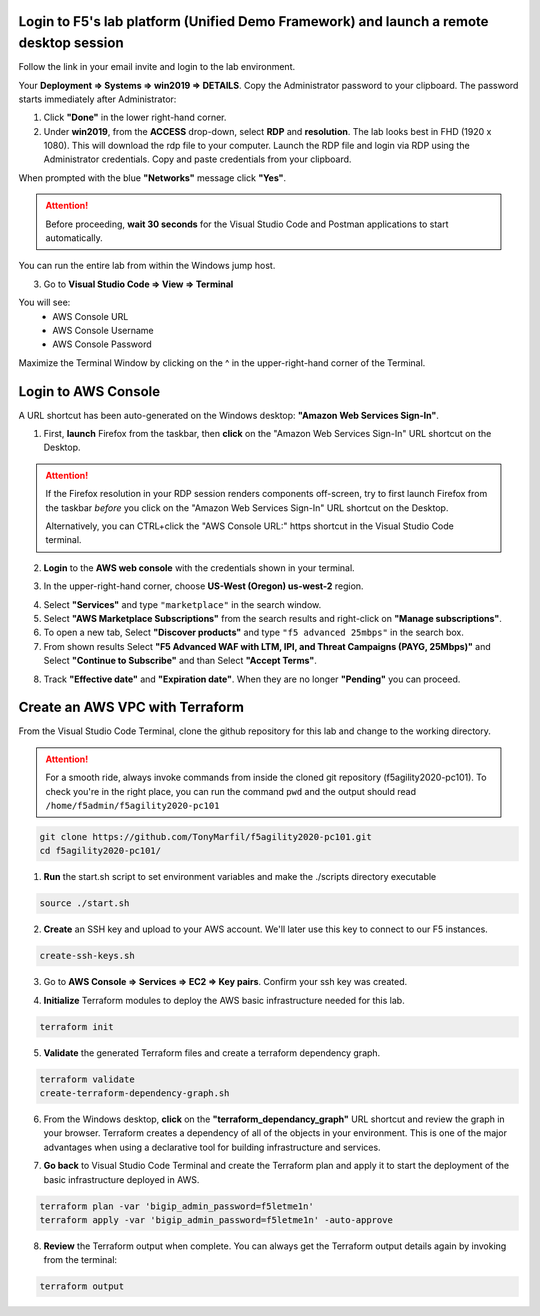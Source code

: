 Login to F5's lab platform (Unified Demo Framework) and launch a remote desktop session
=======================================================================================

Follow the link in your email invite and login to the lab environment.

Your **Deployment => Systems => win2019 => DETAILS**. Copy the Administrator password to your clipboard. The password starts immediately after Administrator:

.. image:: ./images/00_admin_pass.png
  :scale: 50%

1. Click **"Done"** in the lower right-hand corner.

2. Under **win2019**, from the **ACCESS** drop-down, select **RDP** and **resolution**. The lab looks best in FHD (1920 x 1080). This will download the rdp file to your computer. Launch the RDP file and login via RDP using the Administrator credentials. Copy and paste credentials from your clipboard.

.. image:: ./images/01_rdp.png
  :scale: 50%

When prompted with the blue **"Networks"** message click **"Yes"**.

.. image:: ./images/02_networks.png
  :scale: 50%

.. attention::

  Before proceeding, **wait 30 seconds** for the Visual Studio Code and Postman applications to start automatically.

You can run the entire lab from within the Windows jump host.

3. Go to **Visual Studio Code => View => Terminal**

You will see:
  - AWS Console URL
  - AWS Console Username
  - AWS Console Password

.. image:: ./images/1_vscode_terminal.png
  :scale: 50%

Maximize the Terminal Window by clicking on the ^ in the upper-right-hand corner of the Terminal.

.. image:: ./images/2_vscode_terminal.png
  :scale: 50%

Login to AWS Console
====================

A URL shortcut has been auto-generated on the Windows desktop: **"Amazon Web Services Sign-In"**.

1. First, **launch** Firefox from the taskbar, then **click** on the "Amazon Web Services Sign-In" URL shortcut on the Desktop.

.. attention:: 

 If the Firefox resolution in your RDP session renders components off-screen, try to first launch Firefox from the taskbar *before* you click on the "Amazon Web Services Sign-In" URL shortcut on the Desktop. 

 Alternatively, you can CTRL+click the "AWS Console URL:" https shortcut in the Visual Studio Code terminal.

.. image:: ./images/3_aws_console_desktop_shortcut.png
  :scale: 50%

2. **Login** to the **AWS web console** with the credentials shown in your terminal.

.. image:: ./images/4_signin_aws_console.png
  :scale: 50%

3. In the upper-right-hand corner, choose **US-West (Oregon) us-west-2** region.

.. image:: ./images/5_aws_console_confirm_region.png
  :scale: 50%

4. Select **"Services"** and type ``"marketplace"`` in the search window.

5. Select **"AWS Marketplace Subscriptions"** from the search results and right-click on **"Manage subscriptions"**.
6. To open a new tab, Select **"Discover products"** and type ``"f5 advanced 25mbps"`` in the search box. 
7. From shown results Select **"F5 Advanced WAF with LTM, IPI, and Threat Campaigns (PAYG, 25Mbps)"** and Select **"Continue to Subscribe"** and than Select  **"Accept Terms"**.

.. image:: ./images/6_aws_marketplace_accept_terms_f5.png
  :scale: 50%

.. image:: ./images/6a_aws_marketplace_accept_terms_f5.png
  :scale: 50%

.. image:: ./images/6b_aws_marketplace_accept_terms_f5.png
  :scale: 50%

8. Track **"Effective date"** and **"Expiration date"**. When they are no longer **"Pending"** you can proceed.

.. image:: ./images/7_aws_marketplace_subscribe_to_f5.png
  :scale: 50%

Create an AWS VPC with Terraform
================================

From the Visual Studio Code Terminal, clone the github repository for this lab and change to the working directory.

.. attention::

  For a smooth ride, always invoke commands from inside the cloned git repository (f5agility2020-pc101). To check you're in the right place, you can run the command ``pwd`` and the output should read ``/home/f5admin/f5agility2020-pc101``

.. code-block:: bash

   git clone https://github.com/TonyMarfil/f5agility2020-pc101.git
   cd f5agility2020-pc101/

.. image:: ./images/8_git_clone_and_cd.png
  :scale: 50%

1. **Run** the start.sh script to set environment variables and make the ./scripts directory executable

.. code-block:: bash

    source ./start.sh

.. image:: ./images/9_source_start.png
  :scale: 50%

2. **Create** an SSH key and upload to your AWS account. We'll later use this key to connect to our F5 instances.

.. code-block:: bash

  create-ssh-keys.sh

.. image:: ./images/9a_create_ssh_keys.png
  :scale: 50%

3. Go to **AWS Console => Services => EC2 => Key pairs**. Confirm your ssh key was created.

.. image:: ./images/14_confirm_ssh_keys.png
  :scale: 50%

4. **Initialize** Terraform modules to deploy the AWS basic infrastructure needed for this lab.

.. code-block:: bash

    terraform init

.. image:: ./images/10_terraform_init.png
  :scale: 50%

5. **Validate** the generated Terraform files and create a terraform dependency graph.

.. code-block:: bash

    terraform validate
    create-terraform-dependency-graph.sh

.. image:: ./images/11_terraform_validate_and_dependency_graph.png
  :scale: 50%

6. From the Windows desktop, **click** on the **"terraform_dependancy_graph"** URL shortcut and review the graph in your browser. Terraform creates a dependency of all of the objects in your environment. This is one of the major advantages when using a declarative tool for building infrastructure and services.

.. image:: ./images/12_terraform_dependency_graph_desktop_shortcut.png
  :scale: 50%

.. image:: ./images/13_terraform_dependency_graph_svg.png
  :scale: 50%

7. **Go back** to Visual Studio Code Terminal and create the Terraform plan and apply it to start the deployment of the basic infrastructure deployed in AWS.

.. code-block:: bash

   terraform plan -var 'bigip_admin_password=f5letme1n'
   terraform apply -var 'bigip_admin_password=f5letme1n' -auto-approve

.. image:: ./images/15_terraform_plan.png
  :scale: 50%

.. image:: ./images/16_terraform_apply.png
  :scale: 50%

.. image:: ./images/17_terraform_apply_complete.png
  :scale: 50%

8. **Review** the Terraform output when complete. You can always get the Terraform output details again by invoking from the terminal:

.. code-block:: bash

   terraform output

.. image:: ./images/18_terraform_output.png
  :scale: 50%
